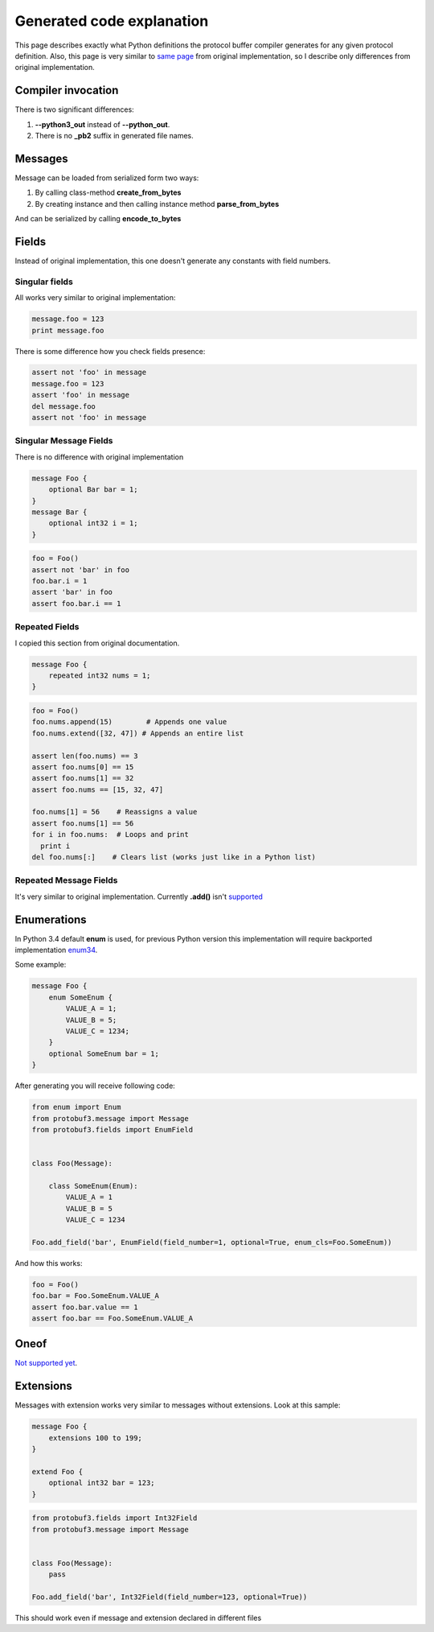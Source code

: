 Generated code explanation
==========================

This page describes exactly what Python definitions the protocol buffer compiler generates for any
given protocol definition. Also, this page is very similar to `same page <https://developers.google.com/protocol-buffers/docs/reference/python-generated>`_
from original implementation, so I describe only differences from original implementation.

Compiler invocation
-------------------

There is two significant differences:

#. **--python3_out** instead of **--python_out**.

#. There is no **_pb2** suffix in generated file names.

Messages
--------

Message can be loaded from serialized form two ways:

#. By calling class-method **create_from_bytes**
#. By creating instance and then calling instance method **parse_from_bytes**

And can be serialized by calling **encode_to_bytes**

Fields
------

Instead of original implementation, this one doesn't generate any constants with field numbers.

Singular fields
~~~~~~~~~~~~~~~

All works very similar to original implementation:

.. code-block:: python

    message.foo = 123
    print message.foo

There is some difference how you check fields presence:

.. code-block:: python

    assert not 'foo' in message
    message.foo = 123
    assert 'foo' in message
    del message.foo
    assert not 'foo' in message

Singular Message Fields
~~~~~~~~~~~~~~~~~~~~~~~

There is no difference with original implementation

.. code-block:: protobuf

    message Foo {
        optional Bar bar = 1;
    }
    message Bar {
        optional int32 i = 1;
    }

.. code-block:: python

    foo = Foo()
    assert not 'bar' in foo
    foo.bar.i = 1
    assert 'bar' in foo
    assert foo.bar.i == 1

Repeated Fields
~~~~~~~~~~~~~~~

I copied this section from original documentation.

.. code-block:: protobuf

    message Foo {
        repeated int32 nums = 1;
    }

.. code-block:: python

    foo = Foo()
    foo.nums.append(15)        # Appends one value
    foo.nums.extend([32, 47]) # Appends an entire list

    assert len(foo.nums) == 3
    assert foo.nums[0] == 15
    assert foo.nums[1] == 32
    assert foo.nums == [15, 32, 47]

    foo.nums[1] = 56    # Reassigns a value
    assert foo.nums[1] == 56
    for i in foo.nums:  # Loops and print
      print i
    del foo.nums[:]    # Clears list (works just like in a Python list)

Repeated Message Fields
~~~~~~~~~~~~~~~~~~~~~~~

It's very similar to original implementation. Currently **.add()** isn't `supported <http://youtrack.pr0ger.org/issue/PB3-23>`_

Enumerations
------------

In Python 3.4 default **enum** is used, for previous Python version this implementation will require
backported implementation `enum34 <https://pypi.python.org/pypi/enum34>`_.

Some example:

.. code-block:: protobuf

    message Foo {
        enum SomeEnum {
            VALUE_A = 1;
            VALUE_B = 5;
            VALUE_C = 1234;
        }
        optional SomeEnum bar = 1;
    }

After generating you will receive following code:

.. code-block:: python

    from enum import Enum
    from protobuf3.message import Message
    from protobuf3.fields import EnumField


    class Foo(Message):

        class SomeEnum(Enum):
            VALUE_A = 1
            VALUE_B = 5
            VALUE_C = 1234

    Foo.add_field('bar', EnumField(field_number=1, optional=True, enum_cls=Foo.SomeEnum))

And how this works:

.. code-block:: python

    foo = Foo()
    foo.bar = Foo.SomeEnum.VALUE_A
    assert foo.bar.value == 1
    assert foo.bar == Foo.SomeEnum.VALUE_A


Oneof
-----

`Not supported yet <http://youtrack.pr0ger.org/issue/PB3-20>`_.

Extensions
----------

Messages with extension works very similar to messages without extensions. Look at this sample:

.. code-block:: protobuf

    message Foo {
        extensions 100 to 199;
    }

    extend Foo {
        optional int32 bar = 123;
    }

.. code-block:: python

    from protobuf3.fields import Int32Field
    from protobuf3.message import Message


    class Foo(Message):
        pass

    Foo.add_field('bar', Int32Field(field_number=123, optional=True))

This should work even if message and extension declared in different files

